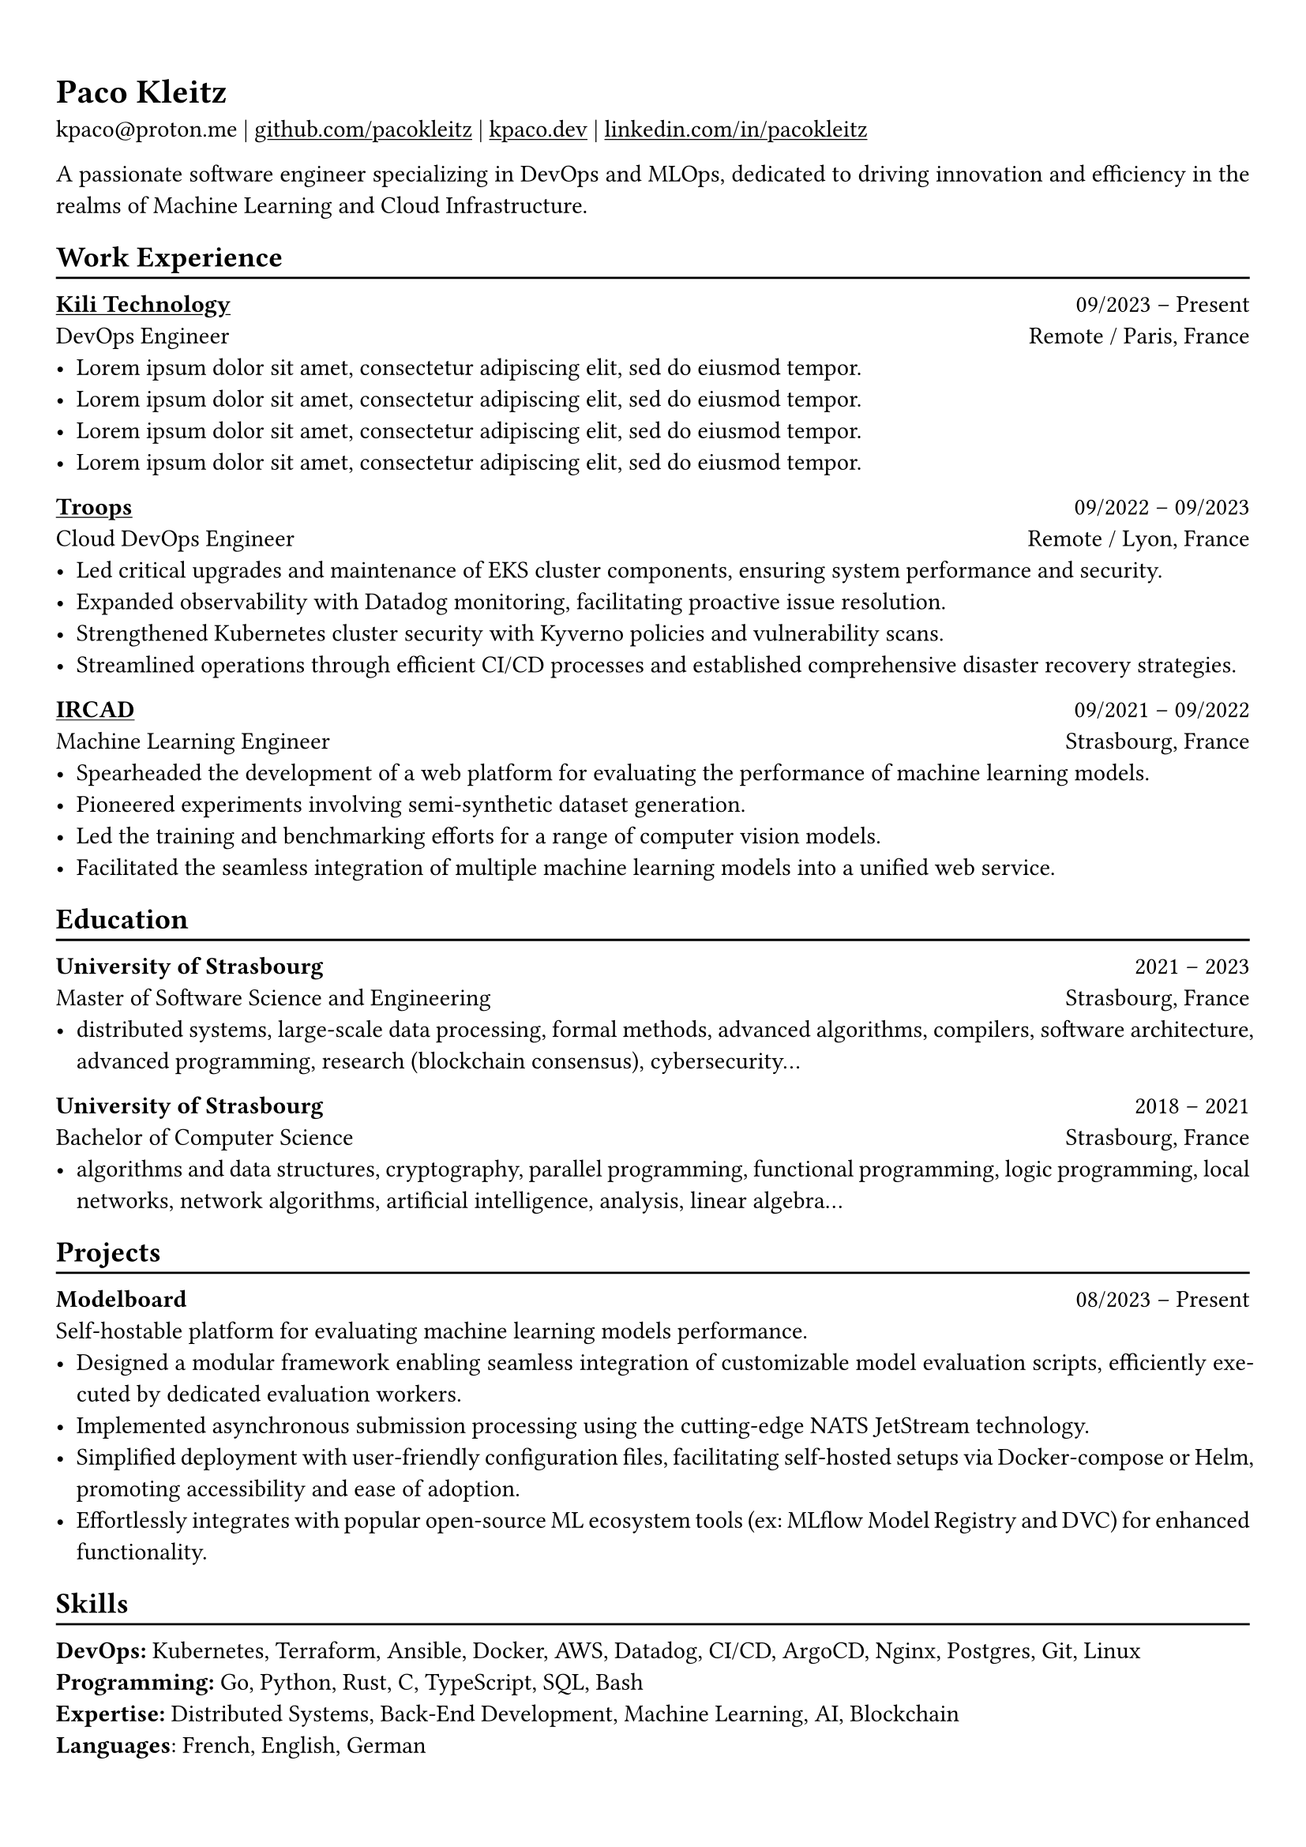 #show heading: set text(font: "Linux Biolinum")

#show link: underline

// Uncomment the following lines to adjust the size of text
// The recommend resume text size is from `10pt` to `12pt`
// #set text(
//   size: 12pt,
// )

// Feel free to change the margin below to best fit your own CV
#set page(
  margin: (x: 0.9cm, y: 1.3cm),
)

// For more customizable options, please refer to official reference: https://typst.app/docs/reference/

#set par(justify: true)

#let chiline() = {v(-3pt); line(length: 100%); v(-5pt)}

= Paco Kleitz

kpaco\@proton.me |
#link("https://github.com/pacokleitz")[github.com/pacokleitz] | 
#link("https://kpaco.dev")[kpaco.dev] |
#link("https://linkedin.com/in/pacokleitz")[linkedin.com/in/pacokleitz]

A passionate  software engineer specializing in DevOps and MLOps, dedicated to driving innovation and efficiency in the realms of Machine Learning and Cloud Infrastructure.

== Work Experience
#chiline()

#link("https://kili-technology.com")[*Kili Technology*] #h(1fr) 09/2023 -- Present \
DevOps Engineer #h(1fr) Remote / Paris, France \
- #lorem(12)
- #lorem(12)
- #lorem(12)
- #lorem(12)

#link("https://troops.fr")[*Troops*] #h(1fr) 09/2022 -- 09/2023 \
Cloud DevOps Engineer #h(1fr) Remote / Lyon, France \
- Led critical upgrades and maintenance of EKS cluster components, ensuring system performance and security.
- Expanded observability with Datadog monitoring, facilitating proactive issue resolution.
- Strengthened Kubernetes cluster security with Kyverno policies and vulnerability scans.
- Streamlined operations through efficient CI/CD processes and established comprehensive disaster recovery strategies.

#link("https://ircad.fr")[*IRCAD*] #h(1fr) 09/2021 -- 09/2022 \
Machine Learning Engineer #h(1fr) Strasbourg, France \
- Spearheaded the development of a web platform for evaluating the performance of machine learning models.
- Pioneered experiments involving semi-synthetic dataset generation.
- Led the training and benchmarking efforts for a range of computer vision models.
- Facilitated the seamless integration of multiple machine learning models into a unified web service.

== Education
#chiline()

*University of Strasbourg* #h(1fr) 2021 -- 2023 \
Master of Software Science and Engineering #h(1fr) Strasbourg, France \
- distributed systems, large-scale data processing, formal methods, advanced algorithms, compilers, software architecture, advanced programming, research (blockchain consensus), cybersecurity…

*University of Strasbourg* #h(1fr) 2018 -- 2021 \
Bachelor of Computer Science #h(1fr) Strasbourg, France \
- algorithms and data structures, cryptography, parallel programming, functional programming, logic programming, local networks, network algorithms, artificial intelligence, analysis, linear algebra...

== Projects
#chiline()

*Modelboard* #h(1fr) 08/2023 -- Present \
Self-hostable platform for evaluating machine learning models performance. \
- Designed a modular framework enabling seamless integration of customizable model evaluation scripts, efficiently executed by dedicated evaluation workers.
- Implemented asynchronous submission processing using the cutting-edge NATS JetStream technology.
- Simplified deployment with user-friendly configuration files, facilitating self-hosted setups via Docker-compose or Helm, promoting accessibility and ease of adoption.
- Effortlessly integrates with popular open-source ML ecosystem tools (ex: MLflow Model Registry and DVC) for enhanced functionality.

== Skills
#chiline()
*DevOps:* Kubernetes, Terraform, Ansible, Docker, AWS, Datadog, CI/CD, ArgoCD, Nginx, Postgres, Git, Linux \
*Programming:* Go, Python, Rust, C, TypeScript, SQL, Bash \
*Expertise:* Distributed Systems, Back-End Development, Machine Learning, AI, Blockchain \
*Languages*: French, English, German